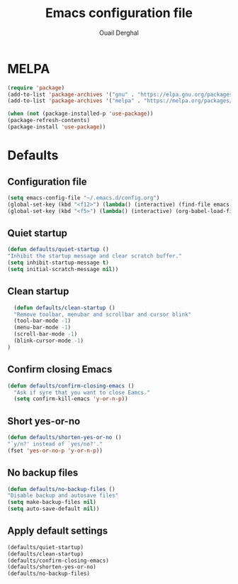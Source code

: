 #+TITLE: Emacs configuration file
#+AUTHOR: Ouail Derghal
#+STARTUP: overview

* MELPA
#+begin_src emacs-lisp
  (require 'package)
  (add-to-list 'package-archives '("gnu" . "https://elpa.gnu.org/packages/") t)
  (add-to-list 'package-archives '("melpa" . "https://melpa.org/packages/") t)

  (when (not (package-installed-p 'use-package))
  (package-refresh-contents)
  (package-install 'use-package))
#+end_src

* Defaults
** Configuration file
#+begin_src emacs-lisp
  (setq emacs-config-file "~/.emacs.d/config.org")
  (global-set-key (kbd "<f12>") (lambda() (interactive) (find-file emacs-config-file)))
  (global-set-key (kbd "<f5>") (lambda() (interactive) (org-babel-load-file emacs-config-file)))
#+end_src

** Quiet startup
#+begin_src emacs-lisp
  (defun defaults/quiet-startup ()
  "Inhibit the startup message and clear scratch buffer."
  (setq inhibit-startup-message t)
  (setq initial-scratch-message nil))
#+end_src

** Clean startup
#+begin_src emacs-lisp
    (defun defaults/clean-startup ()
    "Remove toolbar, menubar and scrollbar and cursor blink"
    (tool-bar-mode -1)
    (menu-bar-mode -1)
    (scroll-bar-mode -1)
    (blink-cursor-mode -1)
  )
#+end_src

** Confirm closing Emacs
#+begin_src emacs-lisp
  (defun defaults/confirm-closing-emacs ()
    "Ask if syre that you want to close Eamcs."
    (setq confirm-kill-emacs 'y-or-n-p))
#+end_src

** Short yes-or-no
#+begin_src emacs-lisp
  (defun defaults/shorten-yes-or-no ()
  "`y/n?' instead of `yes/no?'."
  (fset 'yes-or-no-p 'y-or-n-p))
#+end_src

** No backup files
#+begin_src emacs-lisp
    (defun defaults/no-backup-files ()
    "Disable backup and autosave files"
    (setq make-backup-files nil)
    (setq auto-save-default nil))
#+end_src

** Apply default settings
#+begin_src emacs-lisp
  (defaults/quiet-startup)
  (defaults/clean-startup)
  (defaults/confirm-closing-emacs)
  (defaults/shorten-yes-or-no)
  (defaults/no-backup-files)
#+end_src

